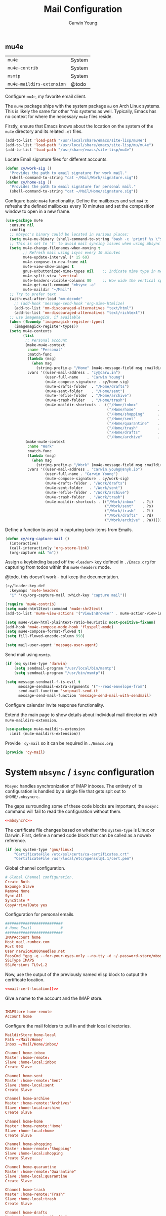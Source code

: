 #+title: Mail Configuration
#+author: Carwin Young
#+property: header-args:emacs-lisp :tangle (concat user-emacs-directory "cy-mail.el") :mkdirp yes

** mu4e

| =mu4e=                    | System |
| =mu4e-contrib=            | System |
| =msmtp=                   | System |
| =mu4e-maildirs-extension= | @todo  |

Configure =mu4e=, my favorite email client.

The =mu4e= package ships with the system package =mu= on Arch Linux
systems. This is likely the same for other *nix systems as
well. Typically, Emacs has no context for where the necessary =mu4e=
files reside.

Firstly, ensure that Emacs knows about the location on the system of
the =mu4e= directory and its related ~.el~ files.

#+begin_src emacs-lisp
(add-to-list 'load-path "/usr/local/share/emacs/site-lisp/mu4e")
(add-to-list 'load-path "/usr/local/share/emacs/site-lisp/mu/mu4e")
(add-to-list 'load-path "/usr/share/emacs/site-lisp/mu4e")
#+end_src

Locate Email signature files for different accounts.

#+begin_src emacs-lisp
(defun cy/work-sig ()
  "Provides the path to email signature for work mail."
  (shell-command-to-string "cat ~/Mail/Work/signature.sig"))
(defun cy/home-sig ()
  "Provides the path to email signature for personal mail."
  (shell-command-to-string "cat ~/Mail/Home/signature.sig"))
#+end_src

Configure basic =mu4e= functionality. Define the mailboxes and set =mu4=
to refreshe the defined mailboxes every 10 minutes and set the
composition window to open in a new frame.

#+begin_src emacs-lisp :noweb yes
(use-package mu4e
  :ensure nil
  :config
  ;; mbsync's binary could be located in various places:
  (setq mu4e-mu-binary (shell-command-to-string "bash -c 'printf %s \"$(which mu)\"'"))
  ;; This is set to 't' to avoid mail syncing issues when using mbsync
  (setq mu4e-change-filenames-when-moving t
        ;; Refresh mail using isync every 10 minutes
        mu4e-update-interval (* 15 60)
        mu4e-compose-in-new-frame nil
        mu4e-view-show-images t
        gnus-unbuttonized-mime-types nil    ;; Indicate mime type in message headers
        mu4e-split-view 'vertical
        mu4e-headers-visible-columns 80     ;; How wide the vertical split pane should be
        mu4e-get-mail-command "mbsync -a"
        mu4e-maildir "~/Mail")
  ;; Try to prefer text
  (with-eval-after-load "mm-decode"
    ;; (add-hook 'message-send-hook 'org-mime-htmlize)
    (add-to-list 'mm-discouraged-alternatives "text/html")
    (add-to-list 'mm-discouraged-alternatives "text/richtext"))
  ;; use imagemagick, if available
  (when (fboundp 'imagemagick-register-types)
    (imagemagick-register-types))
  (setq mu4e-contexts
        (list
         ;; Personal account
         (make-mu4e-context
          :name "Personal"
          :match-func
          (lambda (msg)
            (when msg
              (string-prefix-p "/Home" (mu4e-message-field msg :maildir))))
          :vars '((user-mail-address . "cy@carw.in")
                  (user-full-name    . "Carwin Young")
                  (mu4e-compose-signature . cy/home-sig)
                  (mu4e-drafts-folder  . "/Home/drafts")
                  (mu4e-sent-folder    . "/Home/sent")
                  (mu4e-refile-folder  . "/Home/archive")
                  (mu4e-trash-folder   . "/Home/trash")
                  (mu4e-maildir-shortcuts .  (("/Home/inbox"         . ?i)
                                              ("/Home/home"          . ?h)
                                              ("/Home/shopping"      . ?s)
                                              ("/Home/sent"          . ?S)
                                              ("/Home/quarantine"    . ?q)
                                              ("/Home/trash"         . ?t)
                                              ("/Home/drafts"        . ?d)
                                              ("/Home/archive"       . ?a)))))
         (make-mu4e-context
          :name "Work"
          :match-func
          (lambda (msg)
            (when msg
              (string-prefix-p "/Work" (mu4e-message-field msg :maildir))))
          :vars '((user-mail-address . "carwin.young@snyk.io")
                  (user-full-name . "Carwin Young")
                  (mu4e-compose-signature . cy/work-sig)
                  (mu4e-drafts-folder . "/Work/drafts")
                  (mu4e-sent-folder   . "/Work/sent")
                  (mu4e-refile-folder . "/Work/archive")
                  (mu4e-trash-folder  . "/Work/trash")
                  (mu4e-maildir-shortcuts . (("/Work/inbox"   . ?i)
                                             ("/Work/sent"    . ?s)
                                             ("/Work/trash"   . ?t)
                                             ("/Work/drafts"  . ?d)
                                             ("/Work/archive" . ?a))))))))
#+end_src

Define a function to assist in capturing todo items from Emails.

#+begin_src emacs-lisp
(defun cy/org-capture-mail ()
  (interactive)
  (call-interactively 'org-store-link)
  (org-capture nil "m"))
#+end_src

Assign a keybinding based off the =<leader>= key defined in =./Emacs.org=
for capturing from todos within the =mu4e-headers= mode.

@todo, this doesn't work - but keep the documentation.

#+begin_src emacs-lisp
(cy/leader-key-def
  :keymaps 'mu4e-headers
  "i" '(cy/org-capture-mail :which-key "capture mail"))

#+end_src

#+begin_src emacs-lisp
(require 'mu4e-contrib)
(setq mu4e-html2text-command 'mu4e-shr2text)
(add-to-list 'mu4e-view-actions '("ViewInBrowser" . mu4e-action-view-in-browser) t)

(setq mu4e-view-html-plaintext-ratio-heuristic most-positive-fixnum)
(add-hook 'mu4e-compose-mode-hook 'flyspell-mode)
(setq mu4e-compose-format-flowed t)
(setq fill-flowed-encode-column 998)

(setq mail-user-agent 'message-user-agent)
#+end_src

Send mail using =msmtp=.

#+begin_src emacs-lisp
(if (eq system-type 'darwin)
    (setq sendmail-program "/usr/local/bin/msmtp")
    (setq sendmail-program "/usr/bin/msmtp"))

(setq message-sendmail-f-is-evil t
      message-sendmail-extra-arguments '("--read-envelope-from")
      send-mail-function 'smtpmail-send-it
      message-send-mail-function 'message-send-mail-with-sendmail)

#+end_src

Configure calendar invite response functionality.

Extend the main page to show details about individual mail directories
with =mu4e-maildirs-extension=.

#+begin_src emacs-lisp
(use-package mu4e-maildirs-extension
  :init (mu4e-maildirs-extension))
#+end_src

Provide ='cy-mail= so it can be required in =./Emacs.org=

#+begin_src emacs-lisp
(provide 'cy-mail)
#+end_src

* System =mbsync= / =isync= configuration

=Mbsync= handles synchronization of IMAP inboxes. The entirety of its
configuration is handled by a single file that gets spit out to
~$HOME/.mbsyncrc~.

The gaps surrounding some of these code blocks are important, the
=mbsync= command will fail to read the configuration without them.

#+begin_src conf :noweb yes :tangle ~/.mbsyncrc
<<mbsyncrc>>
#+end_src

The certificate file changes based on whether the ~system-type~ is Linux
or Darwin. First, define a named code block that can be called as a
noweb reference.

#+name: mail-cert-location
#+begin_src emacs-lisp
(if (eq system-type 'gnu/linux)
    "CertificateFile /etc/ssl/certs/ca-certificates.crt"
    "CertificateFile /usr/local/etc/openssl@1.1/cert.pem")
#+end_src


Global channel configuration.

#+begin_src conf :noweb-ref mbsyncrc
# Global Channel configuration.
Create Both
Expunge Slave
Remove None
Sync All
SyncState *
CopyArrivalDate yes

#+end_src

Configuration for personal emails.

#+begin_src conf :noweb-ref mbsyncrc
##########################
# Home Email             #
##########################
IMAPAccount home
Host mail.runbox.com
Port 993
User narwic@1000needles.net
PassCmd "gpg -q --for-your-eyes-only --no-tty -d ~/.password-store/mbsync/personalmail.gpg"
SSLType IMAPS
SSLVersions TLSv1.2
#+end_src

Now, use the output of the previously named elisp block to output the
certificate location.

#+begin_src conf :noweb yes :noweb-ref mbsyncrc
<<mail-cert-location()>>
#+end_src

Give a name to the account and the IMAP store.

#+begin_src conf :noweb-ref mbsyncrc

IMAPStore home-remote
Account home

#+end_src

Configure the mail folders to pull in and their local directories.

#+begin_src conf :noweb-ref mbsyncrc
MaildirStore home-local
Path ~/Mail/Home/
Inbox ~/Mail/Home/inbox/

Channel home-inbox
Master :home-remote:
Slave :home-local:inbox
Create Slave

Channel home-sent
Master :home-remote:"Sent"
Slave :home-local:sent
Create Slave

Channel home-archive
Master :home-remote:"Archives"
Slave :home-local:archive
Create Slave

Channel home-home
Master :home-remote:"Home"
Slave :home-local:home
Create Slave

Channel home-shopping
Master :home-remote:"Shopping"
Slave :home-local:shopping
Create Slave

Channel home-quarantine
Master :home-remote:"Quarantine"
Slave :home-local:quarantine
Create Slave

Channel home-trash
Master :home-remote:"Trash"
Slave :home-local:trash
Create Slave

Channel home-drafts
Master :home-remote:"Drafts"
Slave :home-local:drafts
Create Slave

Group home
Channel home-inbox
Channel home-archive
Channel home-sent
Channel home-trash
Channel home-quarantine
Channel home-drafts
#+end_src

Configuration for work emails.

#+begin_src conf :noweb yes :noweb-ref mbsyncrc :padline yes

##########################
# Work Email             #
##########################
IMAPAccount work
Host imap.gmail.com
Port 993
User carwin.young@snyk.io
PassCmd "gpg -q --for-your-eyes-only --no-tty -d ~/.password-store/mbsync/snykmail.gpg"
SSLType IMAPS
SSLVersions TLSv1.2
AuthMechs PLAIN
#+end_src

#+begin_src conf :noweb yes :noweb-ref mbsyncrc
<<mail-cert-location()>>
#+end_src

Give a name to the account and the IMAP store.

#+begin_src conf :noweb-ref mbsyncrc

IMAPStore work-remote
Account work

#+end_src

#+begin_src conf :noweb-ref mbsyncrc
MaildirStore work-local
# Subfolders verbatim
Path ~/Mail/Work/
Inbox ~/Mail/Work/inbox

Channel work-inbox
Master :work-remote:
Slave :work-local:inbox
Create Slave

Channel work-archive
Master :work-remote:"[Gmail]/All Mail"
Slave :work-local:archive
Create Slave

Channel work-sent
Master :work-remote:"[Gmail]/Sent Mail"
Slave :work-local:sent
Create Slave

Channel work-trash
Master :work-remote:"[Gmail]/Trash"
Slave :work-local:trash
Create Slave

# Get all the work channels together into a group
Group work
Channel work-inbox
Channel work-archive
Channel work-sent
Channel work-trash
#+end_src

* System =msmtp= Configuration

=msmtp= is used by =mu4e= for sending mail instead of the basic smtp
process. This is preferred because we have different contexts and
emails from which we want to send mail and =msmtp= makes that much
easier.

The =msmtp= configuration lives at ~$HOME/.msmtprc~ on all systems. This
block collects the various pieces of the =msmtp= configuration and
outputs the file.

#+begin_src emacs-lisp :noweb yes :tangle ~/.msmtprc
<<msmtprc>>
#+end_src

Before actually putting together the configuration, there needs to be
a way to change paths for the certificates based on ~system-type~. The
following sets up a named code block that can be referenced via noweb.

#+name: sendmail-cert-location
#+begin_src emacs-lisp
(if (eq system-type 'gnu/linux)
    "tls_trust_file /etc/ssl/certs/ca-certificates.crt"   ;; linux
    "tls_trust_file /usr/local/etc/openssl@1.1/cert.pem") ;; macOS
#+end_src

Now configure =msmtp=. Firstly set up the default basic program
configuration.

#+begin_src conf :noweb yes :noweb-ref msmtprc
defaults
tls on
<<sendmail-cert-location()>>
logfile ~/.local/log/msmtp.log
#+end_src

Set up a personal email to send from.

#+begin_src conf :noweb yes :noweb-ref msmtprc
# Home
account Home
auth on
host mail.runbox.com
port 587
from cy@carw.in
user narwic@1000needles.net
passwordeval "gpg -q --for-your-eyes-only --no-tty -d ~/.password-store/mbsync/personalmail.gpg"
#+end_src

Set the work email to send from.

#+begin_src conf :noweb yes :noweb-ref msmtprc
# Work
account Work
auth on
host smtp.gmail.com
port 587
from carwin.young@snyk.io
user carwin.young@snyk.io
passwordeval "gpg -q --for-your-eyes-only --no-tty -d ~/.password-store/mbsync/snykmail.gpg"
#+end_src
